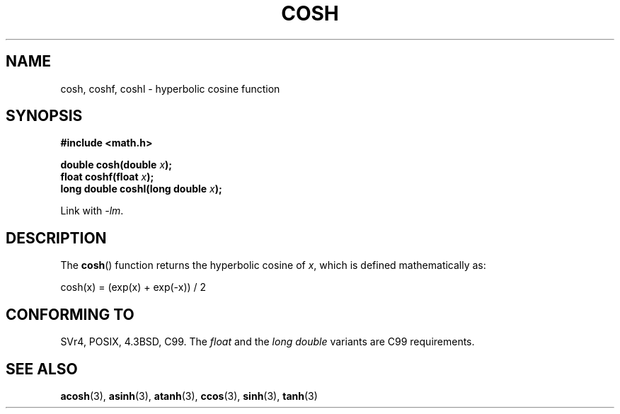 .\" Copyright 1993 David Metcalfe (david@prism.demon.co.uk)
.\"
.\" Permission is granted to make and distribute verbatim copies of this
.\" manual provided the copyright notice and this permission notice are
.\" preserved on all copies.
.\"
.\" Permission is granted to copy and distribute modified versions of this
.\" manual under the conditions for verbatim copying, provided that the
.\" entire resulting derived work is distributed under the terms of a
.\" permission notice identical to this one.
.\"
.\" Since the Linux kernel and libraries are constantly changing, this
.\" manual page may be incorrect or out-of-date.  The author(s) assume no
.\" responsibility for errors or omissions, or for damages resulting from
.\" the use of the information contained herein.  The author(s) may not
.\" have taken the same level of care in the production of this manual,
.\" which is licensed free of charge, as they might when working
.\" professionally.
.\"
.\" Formatted or processed versions of this manual, if unaccompanied by
.\" the source, must acknowledge the copyright and authors of this work.
.\"
.\" References consulted:
.\"     Linux libc source code
.\"     Lewine's _POSIX Programmer's Guide_ (O'Reilly & Associates, 1991)
.\"     386BSD man pages
.\" Modified 1993-07-24 by Rik Faith (faith@cs.unc.edu)
.\" Modified 1996-06-08 by aeb
.\" Modified 2002-07-27 by Walter Harms
.\" (walter.harms@informatik.uni-oldenburg.de)
.\"
.TH COSH 3 2007-12-26 ""  "Linux Programmer's Manual"
.SH NAME
cosh, coshf, coshl \- hyperbolic cosine function
.SH SYNOPSIS
.nf
.B #include <math.h>
.sp
.BI "double cosh(double " x );
.br
.BI "float coshf(float " x );
.br
.BI "long double coshl(long double " x );
.fi
.sp
Link with \fI\-lm\fP.
.SH DESCRIPTION
The
.BR cosh ()
function returns the hyperbolic cosine of \fIx\fP, which
is defined mathematically as:
.nf

    cosh(x) = (exp(x) + exp(\-x)) / 2
.fi
.SH "CONFORMING TO"
SVr4, POSIX, 4.3BSD, C99.
The
.I float
and the
.I "long double"
variants are C99 requirements.
.SH "SEE ALSO"
.BR acosh (3),
.BR asinh (3),
.BR atanh (3),
.BR ccos (3),
.BR sinh (3),
.BR tanh (3)
